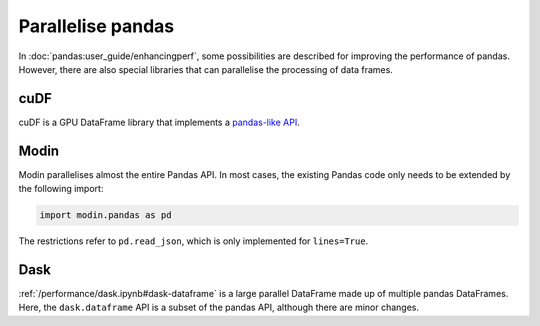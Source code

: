 .. SPDX-FileCopyrightText: 2021 Veit Schiele
..
.. SPDX-License-Identifier: BSD-3-Clause

Parallelise pandas
==================

In  :doc:`pandas:user_guide/enhancingperf`, some possibilities are described for
improving the performance of pandas. However, there are also special libraries
that can parallelise the processing of data frames.

cuDF
----

cuDF is a GPU DataFrame library that implements a `pandas-like API
<https://docs.rapids.ai/api/cudf/stable/>`_.

.. seealso::

    * `Docs <https://docs.rapids.ai/api/cudf/stable/>`__
    * `GitHub <https://github.com/rapidsai/cudf>`__
    * `PyPI <https://pypi.org/project/cudf/>`_
    * `Example notebooks
      <https://github.com/rapidsai-community/notebooks-contrib>`_

Modin
-----

Modin parallelises almost the entire Pandas API. In most cases, the existing
Pandas code only needs to be extended by the following import:

.. code-block:: python

    import modin.pandas as pd

The restrictions refer to  ``pd.read_json``, which is only implemented for
``lines=True``.

.. seealso::

    * `Docs <https://modin.readthedocs.io/en/latest/>`__
    * `GitHub <https://github.com/modin-project/modin>`__

Dask
----

:ref:`/performance/dask.ipynb#dask-dataframe` is a large parallel DataFrame made
up of multiple pandas DataFrames. Here, the ``dask.dataframe`` API is a subset
of the pandas API, although there are minor changes.

.. seealso::

    * `Home <https://docs.dask.org/en/latest/dataframe.html>`_
    * `API docs <https://docs.dask.org/en/latest/dataframe-api.html>`_
    * `Example notebook <https://examples.dask.org/dataframe.html>`_
    * `Tutorial <https://tutorial.dask.org/01_dataframe.html>`_
